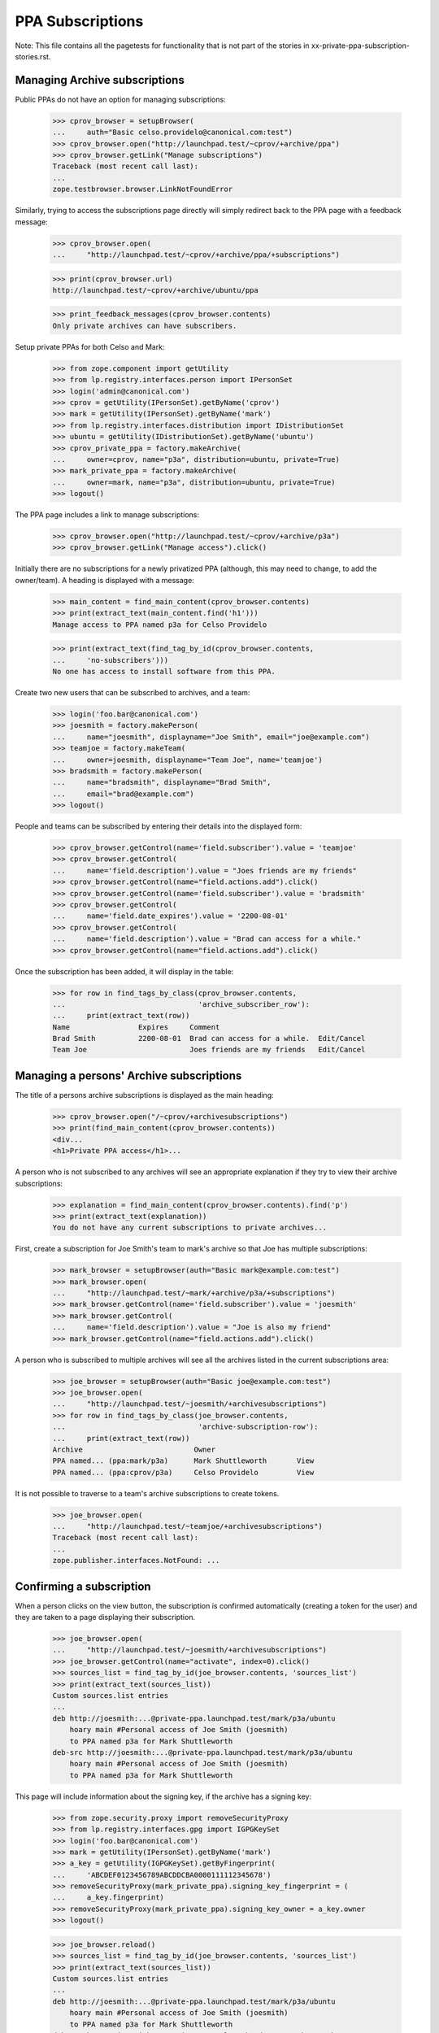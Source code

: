 PPA Subscriptions
=================

Note: This file contains all the pagetests for functionality that is not
part of the stories in xx-private-ppa-subscription-stories.rst.

Managing Archive subscriptions
------------------------------

Public PPAs do not have an option for managing subscriptions:

    >>> cprov_browser = setupBrowser(
    ...     auth="Basic celso.providelo@canonical.com:test")
    >>> cprov_browser.open("http://launchpad.test/~cprov/+archive/ppa")
    >>> cprov_browser.getLink("Manage subscriptions")
    Traceback (most recent call last):
    ...
    zope.testbrowser.browser.LinkNotFoundError

Similarly, trying to access the subscriptions page directly will simply
redirect back to the PPA page with a feedback message:

    >>> cprov_browser.open(
    ...     "http://launchpad.test/~cprov/+archive/ppa/+subscriptions")

    >>> print(cprov_browser.url)
    http://launchpad.test/~cprov/+archive/ubuntu/ppa

    >>> print_feedback_messages(cprov_browser.contents)
    Only private archives can have subscribers.

Setup private PPAs for both Celso and Mark:

    >>> from zope.component import getUtility
    >>> from lp.registry.interfaces.person import IPersonSet
    >>> login('admin@canonical.com')
    >>> cprov = getUtility(IPersonSet).getByName('cprov')
    >>> mark = getUtility(IPersonSet).getByName('mark')
    >>> from lp.registry.interfaces.distribution import IDistributionSet
    >>> ubuntu = getUtility(IDistributionSet).getByName('ubuntu')
    >>> cprov_private_ppa = factory.makeArchive(
    ...     owner=cprov, name="p3a", distribution=ubuntu, private=True)
    >>> mark_private_ppa = factory.makeArchive(
    ...     owner=mark, name="p3a", distribution=ubuntu, private=True)
    >>> logout()

The PPA page includes a link to manage subscriptions:

    >>> cprov_browser.open("http://launchpad.test/~cprov/+archive/p3a")
    >>> cprov_browser.getLink("Manage access").click()

Initially there are no subscriptions for a newly privatized PPA (although,
this may need to change, to add the owner/team). A heading is displayed
with a message:

    >>> main_content = find_main_content(cprov_browser.contents)
    >>> print(extract_text(main_content.find('h1')))
    Manage access to PPA named p3a for Celso Providelo

    >>> print(extract_text(find_tag_by_id(cprov_browser.contents,
    ...     'no-subscribers')))
    No one has access to install software from this PPA.

Create two new users that can be subscribed to archives, and a team:

    >>> login('foo.bar@canonical.com')
    >>> joesmith = factory.makePerson(
    ...     name="joesmith", displayname="Joe Smith", email="joe@example.com")
    >>> teamjoe = factory.makeTeam(
    ...     owner=joesmith, displayname="Team Joe", name='teamjoe')
    >>> bradsmith = factory.makePerson(
    ...     name="bradsmith", displayname="Brad Smith",
    ...     email="brad@example.com")
    >>> logout()

People and teams can be subscribed by entering their details into the
displayed form:

    >>> cprov_browser.getControl(name='field.subscriber').value = 'teamjoe'
    >>> cprov_browser.getControl(
    ...     name='field.description').value = "Joes friends are my friends"
    >>> cprov_browser.getControl(name="field.actions.add").click()
    >>> cprov_browser.getControl(name='field.subscriber').value = 'bradsmith'
    >>> cprov_browser.getControl(
    ...     name='field.date_expires').value = '2200-08-01'
    >>> cprov_browser.getControl(
    ...     name='field.description').value = "Brad can access for a while."
    >>> cprov_browser.getControl(name="field.actions.add").click()

Once the subscription has been added, it will display in the table:

    >>> for row in find_tags_by_class(cprov_browser.contents,
    ...                               'archive_subscriber_row'):
    ...     print(extract_text(row))
    Name                Expires     Comment
    Brad Smith          2200-08-01  Brad can access for a while.  Edit/Cancel
    Team Joe                        Joes friends are my friends   Edit/Cancel


Managing a persons' Archive subscriptions
-----------------------------------------

The title of a persons archive subscriptions is displayed as the main
heading:

    >>> cprov_browser.open("/~cprov/+archivesubscriptions")
    >>> print(find_main_content(cprov_browser.contents))
    <div...
    <h1>Private PPA access</h1>...

A person who is not subscribed to any archives will see an appropriate
explanation if they try to view their archive subscriptions:

    >>> explanation = find_main_content(cprov_browser.contents).find('p')
    >>> print(extract_text(explanation))
    You do not have any current subscriptions to private archives...

First, create a subscription for Joe Smith's team to mark's archive
so that Joe has multiple subscriptions:

    >>> mark_browser = setupBrowser(auth="Basic mark@example.com:test")
    >>> mark_browser.open(
    ...     "http://launchpad.test/~mark/+archive/p3a/+subscriptions")
    >>> mark_browser.getControl(name='field.subscriber').value = 'joesmith'
    >>> mark_browser.getControl(
    ...     name='field.description').value = "Joe is also my friend"
    >>> mark_browser.getControl(name="field.actions.add").click()

A person who is subscribed to multiple archives will see all the archives
listed in the current subscriptions area:

    >>> joe_browser = setupBrowser(auth="Basic joe@example.com:test")
    >>> joe_browser.open(
    ...     "http://launchpad.test/~joesmith/+archivesubscriptions")
    >>> for row in find_tags_by_class(joe_browser.contents,
    ...                               'archive-subscription-row'):
    ...     print(extract_text(row))
    Archive                          Owner
    PPA named... (ppa:mark/p3a)      Mark Shuttleworth       View
    PPA named... (ppa:cprov/p3a)     Celso Providelo         View

It is not possible to traverse to a team's archive subscriptions to
create tokens.

    >>> joe_browser.open(
    ...     "http://launchpad.test/~teamjoe/+archivesubscriptions")
    Traceback (most recent call last):
    ...
    zope.publisher.interfaces.NotFound: ...


Confirming a subscription
-------------------------

When a person clicks on the view button, the subscription is confirmed
automatically (creating a token for the user) and they are taken to a page
displaying their subscription.

    >>> joe_browser.open(
    ...     "http://launchpad.test/~joesmith/+archivesubscriptions")
    >>> joe_browser.getControl(name="activate", index=0).click()
    >>> sources_list = find_tag_by_id(joe_browser.contents, 'sources_list')
    >>> print(extract_text(sources_list))
    Custom sources.list entries
    ...
    deb http://joesmith:...@private-ppa.launchpad.test/mark/p3a/ubuntu
        hoary main #Personal access of Joe Smith (joesmith)
        to PPA named p3a for Mark Shuttleworth
    deb-src http://joesmith:...@private-ppa.launchpad.test/mark/p3a/ubuntu
        hoary main #Personal access of Joe Smith (joesmith)
        to PPA named p3a for Mark Shuttleworth

This page will include information about the signing key, if the archive
has a signing key:

    >>> from zope.security.proxy import removeSecurityProxy
    >>> from lp.registry.interfaces.gpg import IGPGKeySet
    >>> login('foo.bar@canonical.com')
    >>> mark = getUtility(IPersonSet).getByName('mark')
    >>> a_key = getUtility(IGPGKeySet).getByFingerprint(
    ...     'ABCDEF0123456789ABCDDCBA0000111112345678')
    >>> removeSecurityProxy(mark_private_ppa).signing_key_fingerprint = (
    ...     a_key.fingerprint)
    >>> removeSecurityProxy(mark_private_ppa).signing_key_owner = a_key.owner
    >>> logout()

    >>> joe_browser.reload()
    >>> sources_list = find_tag_by_id(joe_browser.contents, 'sources_list')
    >>> print(extract_text(sources_list))
    Custom sources.list entries
    ...
    deb http://joesmith:...@private-ppa.launchpad.test/mark/p3a/ubuntu
        hoary main #Personal access of Joe Smith (joesmith)
        to PPA named p3a for Mark Shuttleworth
    deb-src http://joesmith:...@private-ppa.launchpad.test/mark/p3a/ubuntu
        hoary main #Personal access of Joe Smith (joesmith)
        to PPA named p3a for Mark Shuttleworth
    This repository is signed ...

Once a person has activated a subscription, being subscribed again via
another team does not lead to duplicate entries on the person's
subscriptions page.

    >>> mark_browser.open("http://launchpad.test/~mark/+archive/p3a")
    >>> mark_browser.getLink("Manage access").click()
    >>> mark_browser.getControl(name='field.subscriber').value = 'teamjoe'
    >>> mark_browser.getControl(
    ...     name='field.description').value = "Joe's friends are my friends."
    >>> mark_browser.getControl(name="field.actions.add").click()
    >>> joe_browser.open(
    ...     "http://launchpad.test/~joesmith/+archivesubscriptions")
    >>> rows = find_tags_by_class(
    ...     joe_browser.contents, 'archive-subscription-row')
    >>> for row in rows:
    ...     print(extract_text(row))
    Archive                                            Owner
    PPA named p3a for Mark Shuttleworth (ppa:mark/p3a) Mark Shuttleworth View
    PPA named p3a for Celso Providelo (ppa:cprov/p3a)  Celso Providelo   View

Attempting to browse directly to a subscription
-----------------------------------------------

    >>> joe_browser.open(
    ...     "http://launchpad.test/~joesmith/+archivesubscriptions/foo")
    Traceback (most recent call last):
    ...
    zope.publisher.interfaces.NotFound: ...
